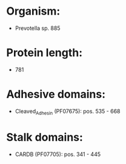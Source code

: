 * Organism:
- Prevotella sp. 885
* Protein length:
- 781
* Adhesive domains:
- Cleaved_Adhesin (PF07675): pos. 535 - 668
* Stalk domains:
- CARDB (PF07705): pos. 341 - 445

